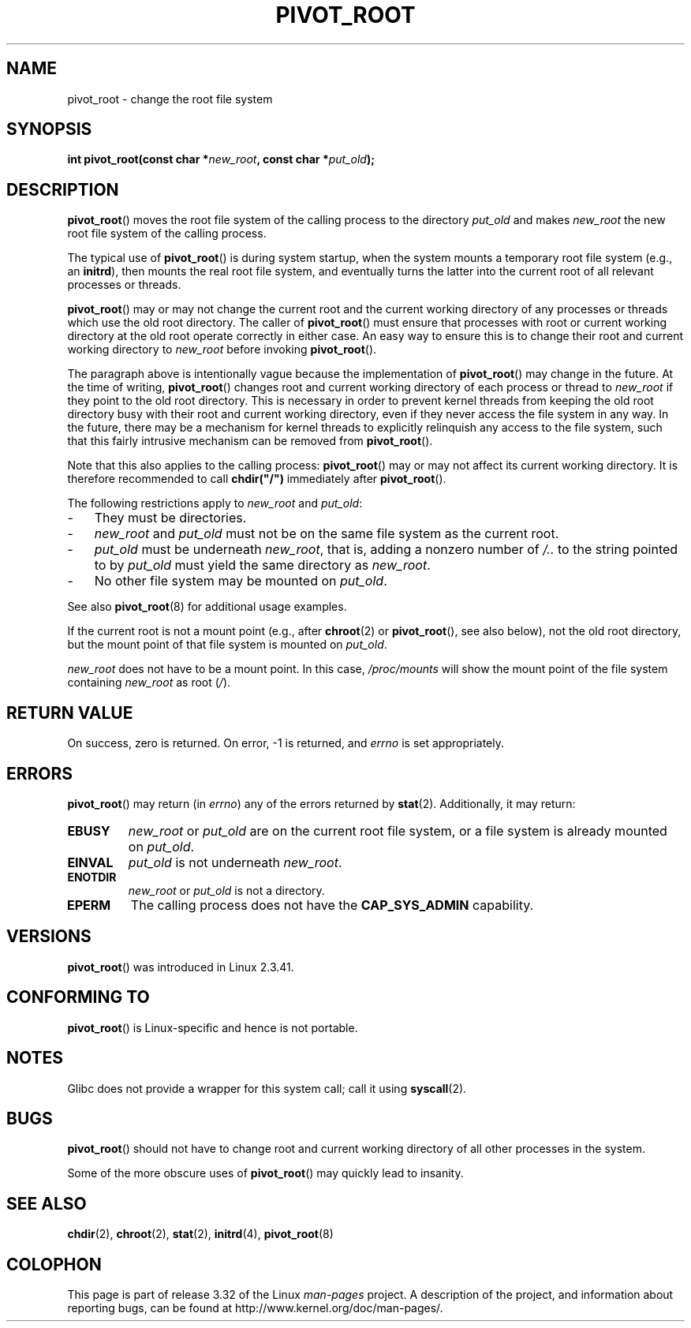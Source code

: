 .\" Copyright (C) 2000 by Werner Almesberger
.\" May be distributed under GPL
.\"
.\" Written 2000-02-23 by Werner Almesberger
.\" Modified 2004-06-17 Michael Kerrisk <mtk.manpages@gmail.com>
.\"
.TH PIVOT_ROOT 2 2007-06-01 "Linux" "Linux Programmer's Manual"
.SH NAME
pivot_root \- change the root file system
.SH SYNOPSIS
.BI "int pivot_root(const char *" new_root ", const char *" put_old );
.SH DESCRIPTION
.BR pivot_root ()
moves the root file system of the calling process to the
directory \fIput_old\fP and makes \fInew_root\fP the new root file system
of the calling process.
.\"
.\" The
.\" .B CAP_SYS_ADMIN
.\" capability is required.

The typical use of
.BR pivot_root ()
is during system startup, when the
system mounts a temporary root file system (e.g., an \fBinitrd\fP), then
mounts the real root file system, and eventually turns the latter into
the current root of all relevant processes or threads.

.BR pivot_root ()
may or may not change the current root and the current
working directory of any processes or threads which use the old
root directory.
The caller of
.BR pivot_root ()
must ensure that processes with root or current working directory
at the old root operate correctly in either case.
An easy way to ensure this is to change their
root and current working directory to \fInew_root\fP before invoking
.BR pivot_root ().

The paragraph above is intentionally vague because the implementation
of
.BR pivot_root ()
may change in the future.
At the time of writing,
.BR pivot_root ()
changes root and current working directory of each process or
thread to \fInew_root\fP if they point to the old root directory.
This
is necessary in order to prevent kernel threads from keeping the old
root directory busy with their root and current working directory,
even if they never access
the file system in any way.
In the future, there may be a mechanism for
kernel threads to explicitly relinquish any access to the file system,
such that this fairly intrusive mechanism can be removed from
.BR pivot_root ().

Note that this also applies to the calling process:
.BR pivot_root ()
may
or may not affect its current working directory.
It is therefore recommended to call
\fBchdir("/")\fP immediately after
.BR pivot_root ().

The following restrictions apply to \fInew_root\fP and \fIput_old\fP:
.IP \- 3
They must be directories.
.IP \- 3
\fInew_root\fP and \fIput_old\fP must not be on the same file system as
the current root.
.IP \- 3
\fIput_old\fP must be underneath \fInew_root\fP, that is, adding a nonzero
number of \fI/..\fP to the string pointed to by \fIput_old\fP must yield
the same directory as \fInew_root\fP.
.IP \- 3
No other file system may be mounted on \fIput_old\fP.
.PP
See also
.BR pivot_root (8)
for additional usage examples.

If the current root is not a mount point (e.g., after
.BR chroot (2)
or
.BR pivot_root (),
see also below), not the old root directory, but the
mount point of that file system is mounted on \fIput_old\fP.

\fInew_root\fP does not have to be a mount point.
In this case,
\fI/proc/mounts\fP will show the mount point of the file system containing
\fInew_root\fP as root (\fI/\fP).
.SH "RETURN VALUE"
On success, zero is returned.
On error, \-1 is returned, and
\fIerrno\fP is set appropriately.
.SH ERRORS
.BR pivot_root ()
may return (in \fIerrno\fP) any of the errors returned by
.BR stat (2).
Additionally, it may return:
.TP
.B EBUSY
\fInew_root\fP or \fIput_old\fP are on the current root file system,
or a file system is already mounted on \fIput_old\fP.
.TP
.B EINVAL
\fIput_old\fP is not underneath \fInew_root\fP.
.TP
.B ENOTDIR
\fInew_root\fP or \fIput_old\fP is not a directory.
.TP
.B EPERM
The calling process does not have the
.B CAP_SYS_ADMIN
capability.
.SH VERSIONS
.BR pivot_root ()
was introduced in Linux 2.3.41.
.SH "CONFORMING TO"
.BR pivot_root ()
is Linux-specific and hence is not portable.
.SH NOTES
Glibc does not provide a wrapper for this system call; call it using
.BR syscall (2).
.SH BUGS
.BR pivot_root ()
should not have to change root and current working directory of all other
processes in the system.

Some of the more obscure uses of
.BR pivot_root ()
may quickly lead to
insanity.
.SH "SEE ALSO"
.BR chdir (2),
.BR chroot (2),
.BR stat (2),
.BR initrd (4),
.BR pivot_root (8)
.SH COLOPHON
This page is part of release 3.32 of the Linux
.I man-pages
project.
A description of the project,
and information about reporting bugs,
can be found at
http://www.kernel.org/doc/man-pages/.
